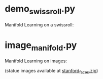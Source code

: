 * demo_swissroll.py

Manifold Learning on a swissroll:

[[https://raw.github.com/kevin-keraudren/code/master/python/doc/swissroll.png]]


* image_manifold.py

Manifold Learning on images:

[[https://raw.github.com/kevin-keraudren/code/master/python/doc/statues.jpg]]

(statue images available at [[http://www.doc.ic.ac.uk/~kpk09/stanford_faces.zip][stanford_faces.zip]])

